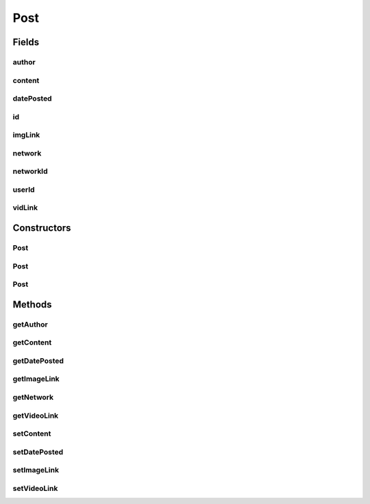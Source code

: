 .. java:import:: android.arch.persistence.room Entity

.. java:import:: android.arch.persistence.room Ignore

.. java:import:: android.arch.persistence.room PrimaryKey

.. java:import:: java.io Serializable

.. java:import:: java.math BigInteger

Post
====

.. java:package:: org.codethechange.culturemesh.models
   :noindex:

.. java:type:: @Entity public class Post extends FeedItem implements Serializable

   Created by nathaniel on 11/10/17.

Fields
------
author
^^^^^^

.. java:field:: @Ignore public User author
   :outertype: Post

content
^^^^^^^

.. java:field:: public String content
   :outertype: Post

datePosted
^^^^^^^^^^

.. java:field:: public String datePosted
   :outertype: Post

id
^^

.. java:field:: @PrimaryKey public long id
   :outertype: Post

imgLink
^^^^^^^

.. java:field:: public String imgLink
   :outertype: Post

network
^^^^^^^

.. java:field:: @Ignore public Network network
   :outertype: Post

networkId
^^^^^^^^^

.. java:field:: public long networkId
   :outertype: Post

userId
^^^^^^

.. java:field:: public long userId
   :outertype: Post

vidLink
^^^^^^^

.. java:field:: public String vidLink
   :outertype: Post

Constructors
------------
Post
^^^^

.. java:constructor:: public Post(int id, int author, int networkId, String content, String imgLink, String vidLink, String datePosted)
   :outertype: Post

Post
^^^^

.. java:constructor:: public Post(int author, String content, String datePosted)
   :outertype: Post

Post
^^^^

.. java:constructor:: public Post()
   :outertype: Post

Methods
-------
getAuthor
^^^^^^^^^

.. java:method:: public User getAuthor()
   :outertype: Post

getContent
^^^^^^^^^^

.. java:method:: public String getContent()
   :outertype: Post

getDatePosted
^^^^^^^^^^^^^

.. java:method:: public String getDatePosted()
   :outertype: Post

getImageLink
^^^^^^^^^^^^

.. java:method:: public String getImageLink()
   :outertype: Post

getNetwork
^^^^^^^^^^

.. java:method:: public Network getNetwork()
   :outertype: Post

getVideoLink
^^^^^^^^^^^^

.. java:method:: public String getVideoLink()
   :outertype: Post

setContent
^^^^^^^^^^

.. java:method:: public void setContent(String content)
   :outertype: Post

setDatePosted
^^^^^^^^^^^^^

.. java:method:: public void setDatePosted(String datePosted)
   :outertype: Post

setImageLink
^^^^^^^^^^^^

.. java:method:: public void setImageLink(String imgLink)
   :outertype: Post

setVideoLink
^^^^^^^^^^^^

.. java:method:: public void setVideoLink(String vidLink)
   :outertype: Post

